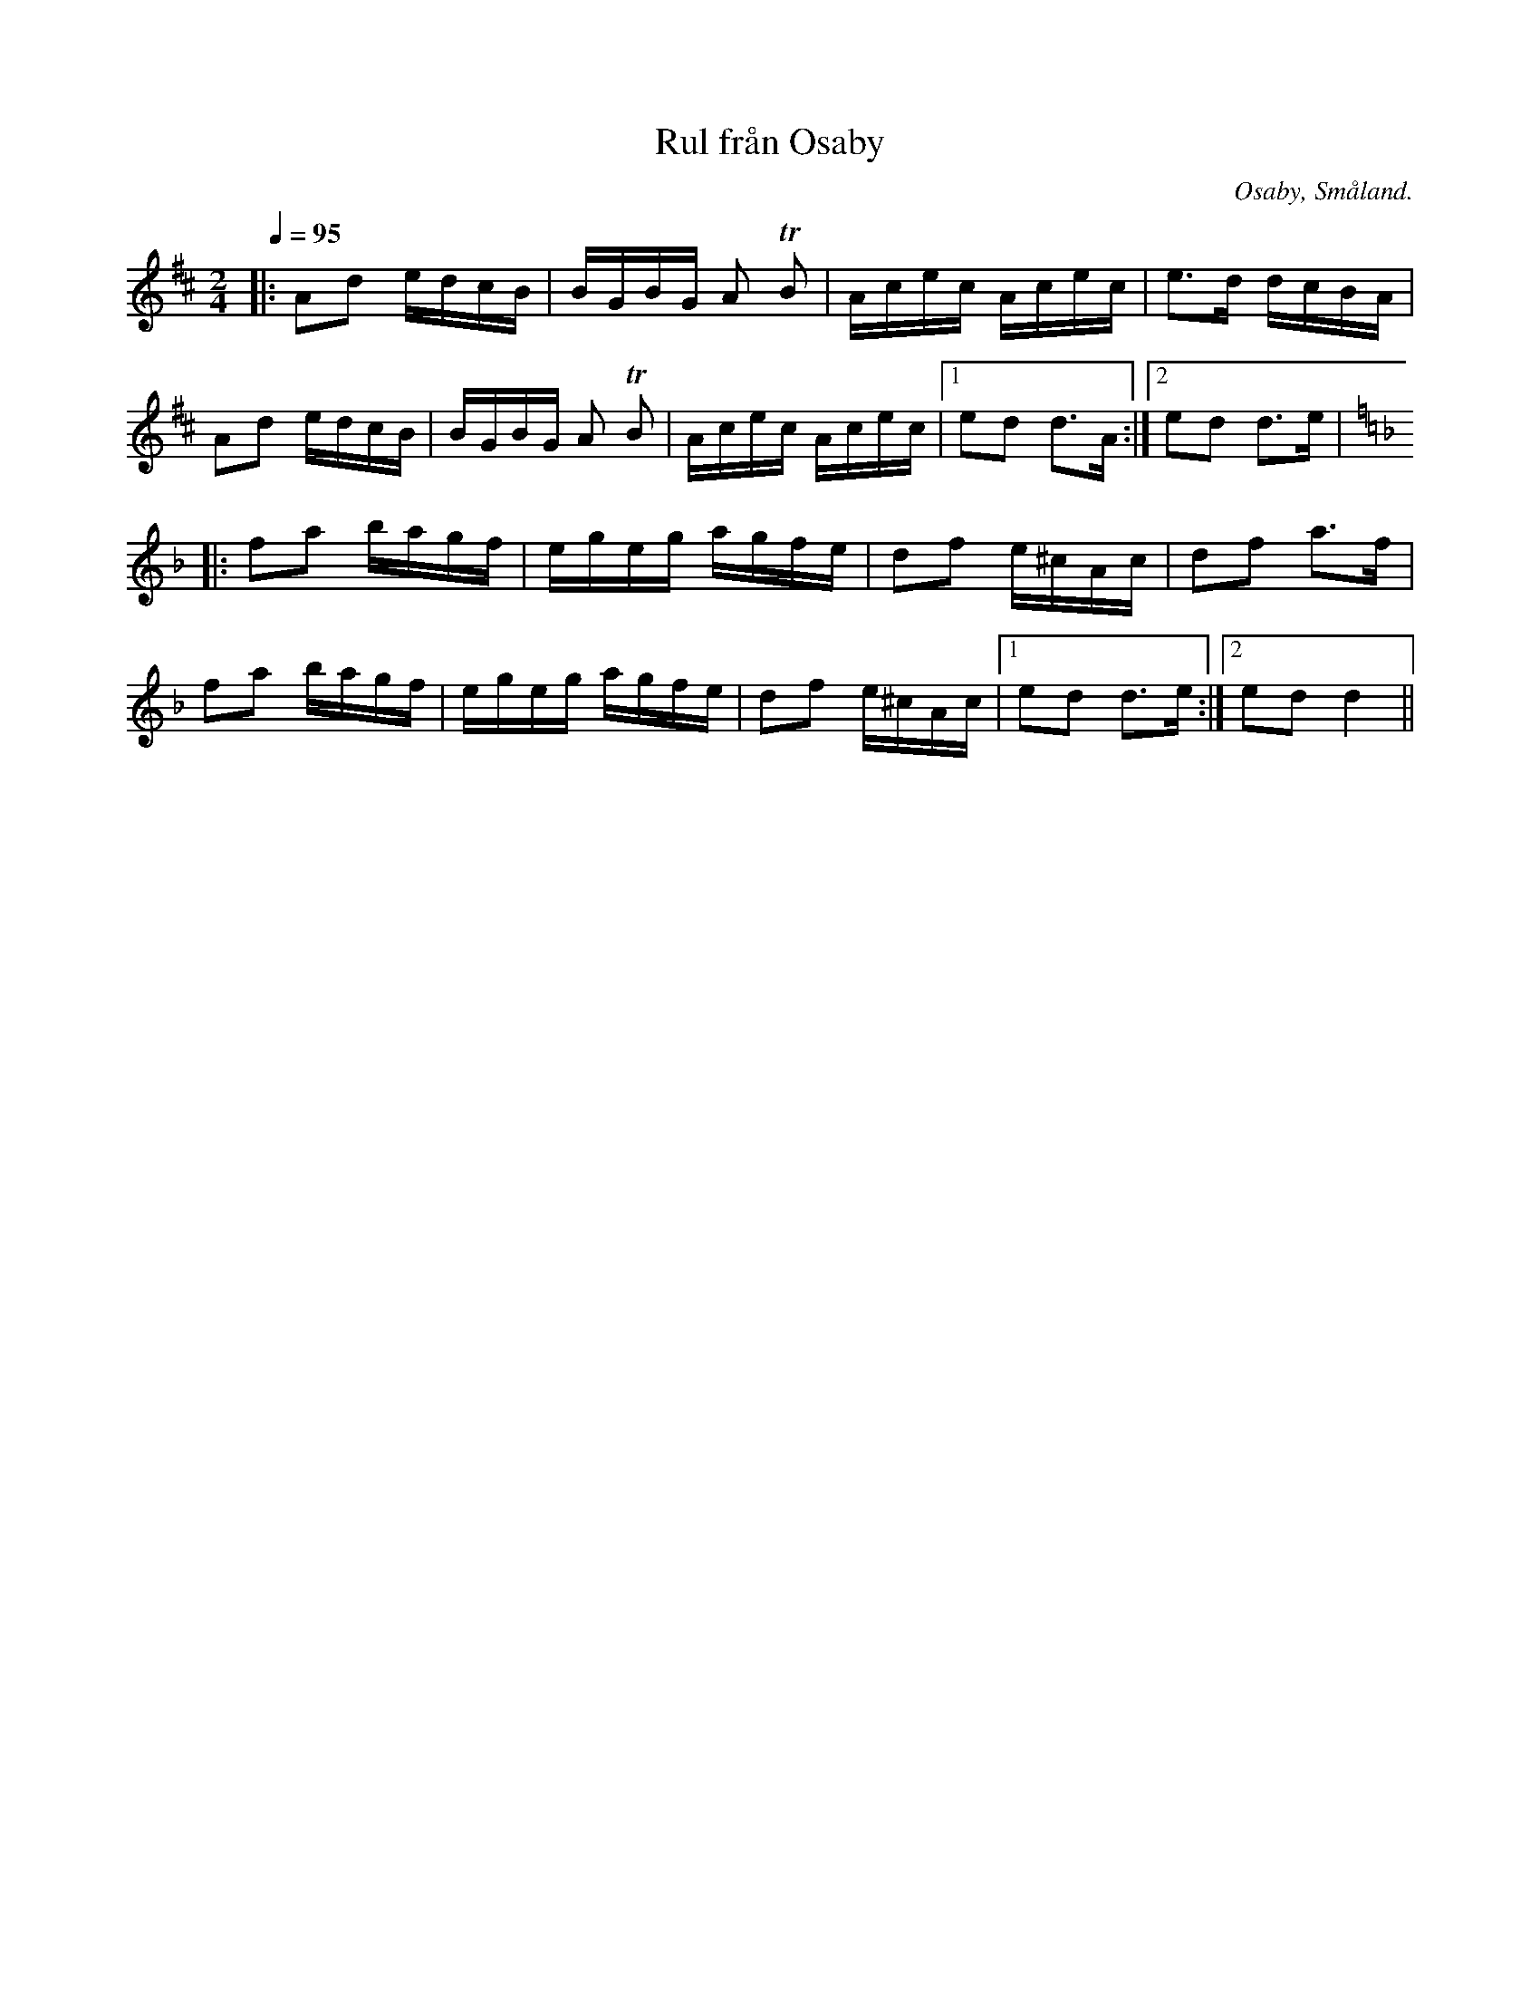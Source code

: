 %%abc-charset utf-8

X:1
T:Rul från Osaby
R:Engelska
Z:Transkriberad till abc av Robert Boström
O:Osaby, Småland. 
S:Efter Magnus Gustafsson
N:Utlärd av Magnus Gustafsson på en kurs på Gamleby fhsk 2017
M:2/4
L:1/16
K:D
Q:1/4=95
|:A2d2 edcB|BGBG A2 +trill+B2|Acec Acec|e3d dcBA|
A2d2 edcB|BGBG A2 +trill+B2|Acec Acec|1e2d2 d3A:|2e2d2 d3e|
K:Dm
|:f2a2 bagf|egeg agfe|d2f2 e^cAc|d2f2 a3f|
f2a2 bagf|egeg agfe|d2f2 e^cAc|1e2d2 d3e:|2e2d2 d4||

